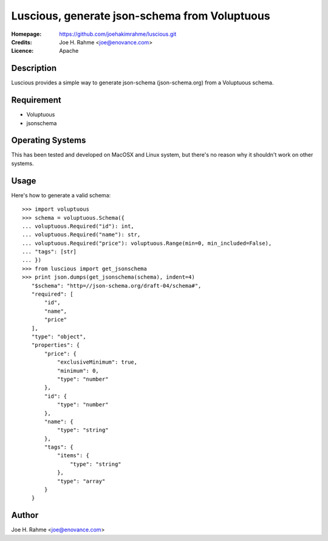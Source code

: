 ==============================================
Luscious, generate json-schema from Voluptuous
==============================================

:Homepage:  https://github.com/joehakimrahme/luscious.git
:Credits:   Joe H. Rahme <joe@enovance.com>
:Licence:   Apache

Description
===========

Luscious provides a simple way to generate json-schema (json-schema.org) from a Voluptuous schema.


Requirement
===========

- Voluptuous
- jsonschema

Operating Systems
=================

This has been tested and developed on MacOSX and Linux system, but there's no reason why it shouldn't work on other systems.

Usage
======

Here's how to generate a valid schema::

  >>> import voluptuous
  >>> schema = voluptuous.Schema({
  ... voluptuous.Required("id"): int,
  ... voluptuous.Required("name"): str,
  ... voluptuous.Required("price"): voluptuous.Range(min=0, min_included=False),
  ... "tags": [str]
  ... })
  >>> from luscious import get_jsonschema
  >>> print json.dumps(get_jsonschema(schema), indent=4)
     "$schema": "http=//json-schema.org/draft-04/schema#",
     "required": [
         "id",
         "name",
         "price"
     ],
     "type": "object",
     "properties": {
         "price": {
             "exclusiveMinimum": true,
             "minimum": 0,
             "type": "number"
         },
         "id": {
             "type": "number"
         },
         "name": {
             "type": "string"
         },
         "tags": {
             "items": {
                 "type": "string"
             },
             "type": "array"
         }
     }

Author
======

Joe H. Rahme <joe@enovance.com>
